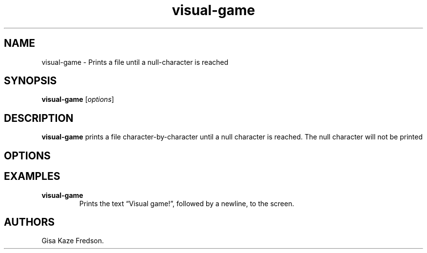 .\" Automatically generated by Pandoc 2.9.2.1
.\"
.TH "visual-game" "1" "Feb 2022" "visual-game 1.0.0" ""
.hy
.SH NAME
.PP
visual-game - Prints a file until a null-character is reached
.SH SYNOPSIS
.PP
\f[B]visual-game\f[R] [\f[I]options\f[R]]
.SH DESCRIPTION
.PP
\f[B]visual-game\f[R] prints a file character-by-character until a null
character is reached.
The null character will not be printed
.SH OPTIONS
.SH EXAMPLES
.TP
\f[B]visual-game\f[R]
Prints the text \[lq]Visual game!\[rq], followed by a newline, to the
screen.
.SH AUTHORS
Gisa Kaze Fredson.
